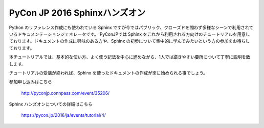 .. article::
   :date: 2016-09-07 15:00:00

PyCon JP 2016 Sphinxハンズオン
=====================================================


.. jinja::

   {{ macros.image(content.load('./22027340636_8d2e74b3ce_z.jpg'), style='margin-bottom:3em') }}<br>


Python のリファレンス作成にも使われている Sphinx ですが今ではパブリック、クローズドを問わず多様なシーンで利用されているドキュメンテーションジェネレータです。
PyConJPでは Sphinx をこれから利用される方向けのチュートリアルを用意しております。ドキュメントの作成に興味のある方や、Sphinx の初歩について集中的に学んでみたいという方の参加をお待ちしております。

本チュートリアルでは、基本的な使い方、よく使う記法を中心に進めながら、1人では躓きやすい要所について丁寧に説明を致します。

チュートリアルの受講が終われば、Sphinx を使ったドキュメントの作成が楽に始められる事でしょう。


参加申し込みはこちら

   http://pyconjp.connpass.com/event/35206/

Sphinx ハンズオンについての詳細はこちら

   https://pycon.jp/2016/ja/events/tutorial/4/

